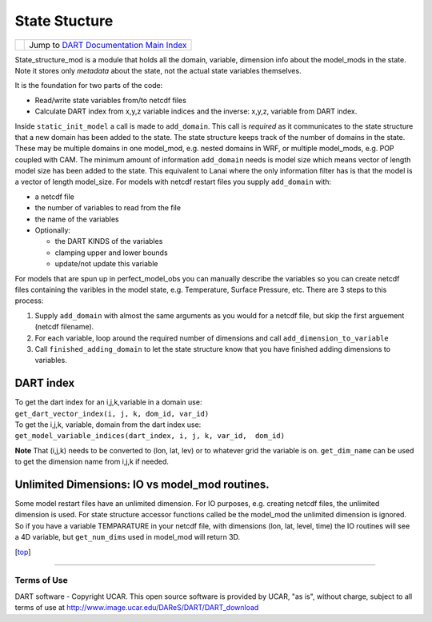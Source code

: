 State Stucture
==============

=================== =========================================================
|DART project logo| Jump to `DART Documentation Main Index <../index.html>`__
=================== =========================================================

State_structure_mod is a module that holds all the domain, variable, dimension info about the model_mods in the state.
Note it stores only *metadata* about the state, not the actual state variables themselves.

It is the foundation for two parts of the code:

-  Read/write state variables from/to netcdf files
-  Calculate DART index from x,y,z variable indices and the inverse: x,y,z, variable from DART index.

Inside ``static_init_model`` a call is made to ``add_domain``. This call is *required* as it communicates to the state
structure that a new domain has been added to the state. The state structure keeps track of the number of domains in the
state. These may be multiple domains in one model_mod, e.g. nested domains in WRF, or multiple model_mods, e.g. POP
coupled with CAM. The minimum amount of information ``add_domain`` needs is model size which means vector of length
model size has been added to the state. This equivalent to Lanai where the only information filter has is that the model
is a vector of length model_size. For models with netcdf restart files you supply ``add_domain`` with:

-  a netcdf file
-  the number of variables to read from the file
-  the name of the variables
-  Optionally:

   -  the DART KINDS of the variables
   -  clamping upper and lower bounds
   -  update/not update this variable

For models that are spun up in perfect_model_obs you can manually describe the variables so you can create netcdf files
containing the varibles in the model state, e.g. Temperature, Surface Pressure, etc. There are 3 steps to this process:

#. Supply ``add_domain`` with almost the same arguments as you would for a netcdf file, but skip the first arguement
   (netcdf filename).
#. For each variable, loop around the required number of dimensions and call ``add_dimension_to_variable``
#. Call ``finished_adding_domain`` to let the state structure know that you have finished adding dimensions to
   variables.

DART index
^^^^^^^^^^

| To get the dart index for an i,j,k,variable in a domain use:
| ``get_dart_vector_index(i, j, k, dom_id, var_id)``

| To get the i,j,k, variable, domain from the dart index use:
| ``get_model_variable_indices(dart_index, i, j, k, var_id,  dom_id)``

**Note** That (i,j,k) needs to be converted to (lon, lat, lev) or to whatever grid the variable is on. ``get_dim_name``
can be used to get the dimension name from i,j,k if needed.

Unlimited Dimensions: IO vs model_mod routines.
^^^^^^^^^^^^^^^^^^^^^^^^^^^^^^^^^^^^^^^^^^^^^^^

Some model restart files have an unlimited dimension. For IO purposes, e.g. creating netcdf files, the unlimited
dimension is used. For state structure accessor functions called be the model_mod the unlimited dimension is ignored. So
if you have a variable TEMPARATURE in your netcdf file, with dimensions (lon, lat, level, time) the IO routines will see
a 4D variable, but ``get_num_dims`` used in model_mod will return 3D.

.. container:: top

   [`top <#>`__]

--------------

Terms of Use
------------

DART software - Copyright UCAR. This open source software is provided by UCAR, "as is", without charge, subject to all
terms of use at http://www.image.ucar.edu/DAReS/DART/DART_download

.. |DART project logo| image:: ../images/Dartboard7.png
   :height: 70px
